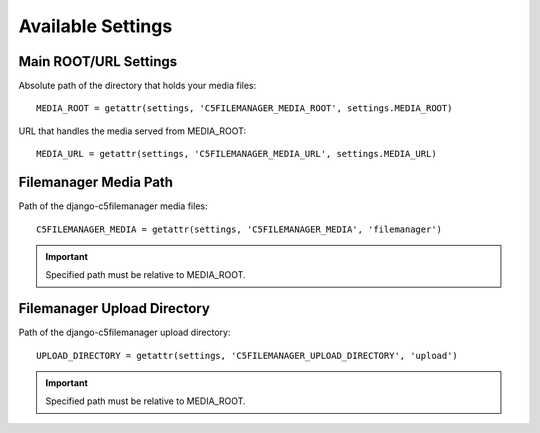 Available Settings
==================

Main ROOT/URL Settings
----------------------

Absolute path of the directory that holds your media files::

    MEDIA_ROOT = getattr(settings, 'C5FILEMANAGER_MEDIA_ROOT', settings.MEDIA_ROOT)

URL that handles the media served from MEDIA_ROOT::

    MEDIA_URL = getattr(settings, 'C5FILEMANAGER_MEDIA_URL', settings.MEDIA_URL)

Filemanager Media Path
----------------------

Path of the django-c5filemanager media files::

    C5FILEMANAGER_MEDIA = getattr(settings, 'C5FILEMANAGER_MEDIA', 'filemanager')

.. important::
    Specified path must be relative to MEDIA_ROOT.

Filemanager Upload Directory
----------------------------

Path of the django-c5filemanager upload directory::

    UPLOAD_DIRECTORY = getattr(settings, 'C5FILEMANAGER_UPLOAD_DIRECTORY', 'upload')

.. important::
    Specified path must be relative to MEDIA_ROOT.

